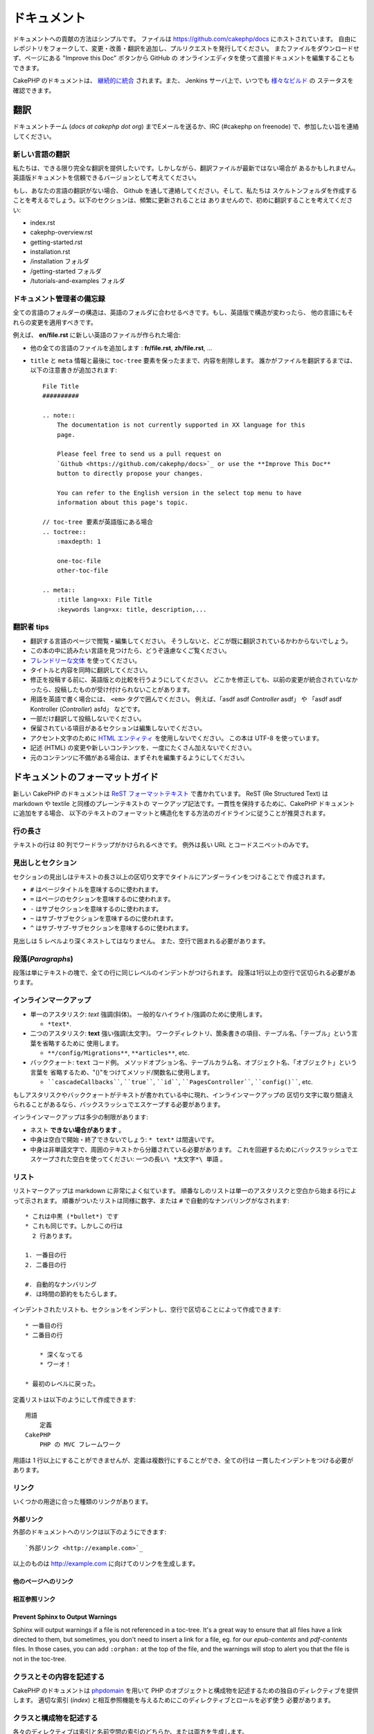 ドキュメント
############

ドキュメントへの貢献の方法はシンプルです。
ファイルは https://github.com/cakephp/docs にホストされています。
自由にレポジトリをフォークして、変更・改善・翻訳を追加し、プルリクエストを発行してください。
またファイルをダウンロードせず、ページにある "Improve this Doc" ボタンから GitHub の
オンラインエディタを使って直接ドキュメントを編集することもできます。

CakePHP のドキュメントは、
`継続的に統合 <http://en.wikipedia.org/wiki/Continuous_integration>`_
されます。また、 Jenkins サーバ上で、いつでも `様々なビルド  <http://ci.cakephp.org>`_ の
ステータスを確認できます。

翻訳
====

ドキュメントチーム (*docs at cakephp dot org*) までEメールを送るか、IRC
(#cakephp on freenode) で、参加したい旨を連絡してください。

新しい言語の翻訳
------------------

私たちは、できる限り完全な翻訳を提供したいです。しかしながら、翻訳ファイルが最新ではない場合が
あるかもしれません。英語版ドキュメントを信頼できるバージョンとして考えてください。

もし、あなたの言語の翻訳がない場合、 Github を通して連絡してください。そして、私たちは
スケルトンフォルダを作成することを考えるでしょう。以下のセクションは、頻繁に更新されることは
ありませんので、初めに翻訳することを考えてください:

- index.rst
- cakephp-overview.rst
- getting-started.rst
- installation.rst
- /installation フォルダ
- /getting-started フォルダ
- /tutorials-and-examples フォルダ

ドキュメント管理者の備忘録
---------------------------

全ての言語のフォルダーの構造は、英語のフォルダに合わせるべきです。もし、英語版で構造が変わったら、
他の言語にもそれらの変更を適用すべきです。

例えば、 **en/file.rst** に新しい英語のファイルが作られた場合:

- 他の全ての言語のファイルを追加します : **fr/file.rst**, **zh/file.rst**, ...
- ``title`` と ``meta`` 情報と最後に ``toc-tree`` 要素を保ったままで、内容を削除します。
  誰かがファイルを翻訳するまでは、以下の注意書きが追加されます::

    File Title
    ##########

    .. note::
        The documentation is not currently supported in XX language for this
        page.

        Please feel free to send us a pull request on
        `Github <https://github.com/cakephp/docs>`_ or use the **Improve This Doc**
        button to directly propose your changes.

        You can refer to the English version in the select top menu to have
        information about this page's topic.

    // toc-tree 要素が英語版にある場合
    .. toctree::
        :maxdepth: 1

        one-toc-file
        other-toc-file

    .. meta::
        :title lang=xx: File Title
        :keywords lang=xx: title, description,...


翻訳者 tips
------------

- 翻訳する言語のページで閲覧・編集してください。
  そうしないと、どこが既に翻訳されているかわからないでしょう。
- この本の中に読みたい言語を見つけたら、どうぞ遠慮なくご覧ください。
- `フレンドリーな文体 <http://en.wikipedia.org/wiki/Register_(linguistics)>`_ を使ってください。
- タイトルと内容を同時に翻訳してください。
- 修正を投稿する前に、英語版との比較を行うようにしてください。
  どこかを修正しても、以前の変更が統合されていなかったら、投稿したものが受け付けられないことがあります。
- 用語を英語で書く場合には、 ``<em>`` タグで囲んでください。
  例えば、「asdf asdf *Controller* asdf」 や 「asdf asdf Kontroller (*Controller*) asfd」 などです。
- 一部だけ翻訳して投稿しないでください。
- 保留されている項目があるセクションは編集しないでください。
- アクセント文字のために
  `HTML エンティティ <http://en.wikipedia.org/wiki/List_of_XML_and_HTML_character_entity_references>`_
  を使用しないでください。
  この本は UTF-8 を使っています。
- 記述 (HTML) の変更や新しいコンテンツを、一度にたくさん加えないでください。
- 元のコンテンツに不備がある場合は、まずそれを編集するようにしてください。

ドキュメントのフォーマットガイド
================================

新しい CakePHP のドキュメントは
`ReST フォーマットテキスト <http://en.wikipedia.org/wiki/ReStructuredText>`_
で書かれています。
ReST (Re Structured Text) は markdown や textile と同様のプレーンテキストの
マークアップ記法です。一貫性を保持するために、CakePHP ドキュメントに追加をする場合、
以下のテキストのフォーマットと構造化をする方法のガイドラインに従うことが推奨されます。

行の長さ
--------

テキストの行は 80 列でワードラップがかけられるべきです。
例外は長い URL とコードスニペットのみです。

見出しとセクション
------------------

セクションの見出しはテキストの長さ以上の区切り文字でタイトルにアンダーラインをつけることで
作成されます。

- ``#`` はページタイトルを意味するのに使われます。
- ``=`` はページのセクションを意味するのに使われます。
- ``-`` はサブセクションを意味するのに使われます。
- ``~`` はサブ-サブセクションを意味するのに使われます。
- ``^`` はサブ-サブ-サブセクションを意味するのに使われます。

見出しは 5 レベルより深くネストしてはなりません。
また、空行で囲まれる必要があります。

段落(*Paragraphs*)
------------------

段落は単にテキストの塊で、全ての行に同じレベルのインデントがつけられます。
段落は1行以上の空行で区切られる必要があります。

インラインマークアップ
----------------------

* 単一のアスタリスク: *text* 強調(斜体)。
  一般的なハイライト/強調のために使用します。

  * ``*text*``.

* 二つのアスタリスク: **text** 強い強調(太文字)。
  ワークディレクトリ、箇条書きの項目、テーブル名、「テーブル」という言葉を省略するために
  使用します。

  * ``**/config/Migrations**``, ``**articles**``, etc.

* バッククォート: ``text`` コード例。
  メソッドオプション名、テーブルカラム名、オブジェクト名、「オブジェクト」という言葉を
  省略するため、"()"をつけてメソッド/関数名に使用します。

  * ````cascadeCallbacks````, ````true````, ````id````,
    ````PagesController````, ````config()````, etc.

もしアスタリスクやバッククォートがテキストが書かれている中に現れ、インラインマークアップの
区切り文字に取り間違えられることがあるなら、バックスラッシュでエスケープする必要があります。

インラインマークアップは多少の制限があります:

* ネスト **できない場合があります** 。
* 中身は空白で開始・終了できないでしょう: ``* text*`` は間違いです。
* 中身は非単語文字で、周囲のテキストから分離されている必要があります。
  これを回避するためにバックスラッシュでエスケープされた空白を使ってください:
  ``一つの長い\ *太文字*\ 単語`` 。

リスト
------

リストマークアップは markdown に非常によく似ています。
順番なしのリストは単一のアスタリスクと空白から始まる行によって示されます。
順番がついたリストは同様に数字、または ``#`` で自動的なナンバリングがなされます::

    * これは中黒 (*bullet*) です
    * これも同じです。しかしこの行は
      2 行あります。

    1. 一番目の行
    2. 二番目の行

    #. 自動的なナンバリング
    #. は時間の節約をもたらします。

インデントされたリストも、セクションをインデントし、空行で区切ることによって作成できます::

    * 一番目の行
    * 二番目の行

        * 深くなってる
        * ワーオ！

    * 最初のレベルに戻った。

定義リストは以下のようにして作成できます::

    用語
        定義
    CakePHP
        PHP の MVC フレームワーク

用語は 1 行以上にすることができませんが、定義は複数行にすることができ、全ての行は
一貫したインデントをつける必要があります。

リンク
------

いくつかの用途に合った種類のリンクがあります。

外部リンク
~~~~~~~~~~

外部のドキュメントへのリンクは以下のようにできます::

    `外部リンク <http://example.com>`_

以上のものは http://example.com に向けてのリンクを生成します。

他のページへのリンク
~~~~~~~~~~~~~~~~~~~~

.. rst:role:: doc

    ドキュメントの他のページへ ``:doc:`` ロール (*role*) を使ってリンクします。
    指定するドキュメントへ絶対パスまたは相対パス参照を用いてリンクできます。
    ``.rst`` 拡張子は省く必要があります。
    例えば、 ``:doc:`form``` が ``core-helpers/html`` に現れたとすると、
    リンクは ``core-helpers/form`` を参照します。
    もし参照が ``:doc:`/core-helpers``` であったら、どこで使われるかに関わらず、
    常に ``/core-helpers`` を参照します。

相互参照リンク
~~~~~~~~~~~~~~

.. rst:role:: ref

    ``:ref:`` ロールを使って任意のドキュメントに任意のタイトルを相互参照することができます。
    リンクのラベルはドキュメント全体に渡って一意のものに向けられる必要があります。
    クラスのメソッドのラベルを作る時は、リンクのラベルのフォーマットとして ``class-method`` を
    使うのがベストです。

    ラベルの最も一般的な使い方は上記のタイトルです。例::

        .. _ラベル名:

        セクションの見出し
        ------------------

        続きの内容..

    他の場所で、 ``:ref:`ラベル名``` を用いて上記のセクションを参照することができます。
    リンクのテキストはリンクの先にあるタイトルになります。また、
    ``:ref:`リンクテキスト <ラベル名>``` として自由にリンクのテキストを指定することができます。

Prevent Sphinx to Output Warnings
~~~~~~~~~~~~~~~~~~~~~~~~~~~~~~~~~

Sphinx will output warnings if a file is not referenced in a toc-tree. It's
a great way to ensure that all files have a link directed to them, but
sometimes, you don't need to insert a link for a file, eg. for our
`epub-contents` and `pdf-contents` files. In those cases, you can add
``:orphan:`` at the top of the file, and the warnings will stop to alert you
that the file is not in the toc-tree.

クラスとその内容を記述する
--------------------------

CakePHP のドキュメントは `phpdomain
<http://pypi.python.org/pypi/sphinxcontrib-phpdomain>`_
を用いて PHP のオブジェクトと構成物を記述するための独自のディレクティブを提供します。
適切な索引 (*index*) と相互参照機能を与えるためにこのディレクティブとロールを必ず使う
必要があります。

クラスと構成物を記述する
------------------------

各々のディレクティブは索引と名前空間の索引のどちらか、または両方を生成します。

.. rst:directive:: .. php:global:: name

   このディレクティブは新規の PHP のグローバル変数を定義します。

.. rst:directive:: .. php:function:: name(signature)

   クラスに属さない新規のグローバル関数を定義します。

.. rst:directive:: .. php:const:: name

   このディレクティブは新規の定数を定義します。
   これを class ディレクティブの中でネストして使うことにより、クラス定数を作成することもできます。

.. rst:directive:: .. php:exception:: name

   このディレクティブは現在の名前空間内で新規の例外 (*Exception*) を定義します。
   コンストラクタの引数を含める書き方もできます。

.. rst:directive:: .. php:class:: name

   クラスを記述します。
   クラスに属するメソッド、属性、定数はこのディレクティブの本文の中にある必要があります::

        .. php:class:: MyClass

            クラスの説明

           .. php:method:: method($argument)

           メソッドの説明


   属性、メソッド、定数はネストする必要はありません。
   これらは単にクラス定義の後につけることができます::

        .. php:class:: MyClass

            クラスについての文

        .. php:method:: methodName()

            メソッドについての文


   .. seealso:: :rst:dir:`php:method`, :rst:dir:`php:attr`, :rst:dir:`php:const`

.. rst:directive:: .. php:method:: name(signature)

   クラスのメソッドと、その引数、返り値、例外を記述します::

        .. php:method:: instanceMethod($one, $two)

            :param string $one: 第一引数。
            :param string $two: 第二引数。
            :returns: なんらかの配列。
            :throws: InvalidArgumentException

           これはインスタンスメソッドです。

.. rst:directive:: .. php:staticmethod:: ClassName::methodName(signature)

    静的なメソッド、その引数、返り値、例外を記述します。
    オプションは :rst:dir:`php:method` を見てください。

.. rst:directive:: .. php:attr:: name

   クラスのプロパティ・属性を記述します。

Prevent Sphinx to Output Warnings
~~~~~~~~~~~~~~~~~~~~~~~~~~~~~~~~~

Sphinx will output warnings if a function is referenced in multiple files. It's
a great way to ensure that you did not add a function two times, but
sometimes, you actually want to write a function in two or more files, eg.
`debug object` is referenced in `/development/debugging` and in
`/core-libraries/global-constants-and-functions`. In this case, you can add
``:noindex:`` under the function debug, and the warnings will stop to alert you::

    .. php:function:: debug(mixed $var, boolean $showHtml = null, $showFrom = true)
        :noindex:

相互参照
~~~~~~~~

以下のロールは PHP のオブジェクトを参照し、適合するディレクティブがあればリンクが生成されます:

.. rst:role:: php:func

   PHPの関数を参照します。

.. rst:role:: php:global

   ``$`` 接頭辞を持つグローバル変数を参照します。

.. rst:role:: php:const

   グローバル定数、またはクラス定数のどちらかを参照します。
   クラス定数はそのクラスが先に付けられる必要があります::

        DateTimeは :php:const:`DateTime::ATOM` 定数を持ちます。

.. rst:role:: php:class

   名前でクラスを参照します::

     :php:class:`ClassName`

.. rst:role:: php:meth

   クラスのメソッドを参照します。
   このロールは両方の種類のメソッドをサポートします::

     :php:meth:`DateTime::setDate`
     :php:meth:`Classname::staticMethod`

.. rst:role:: php:attr

   オブジェクトの属性を参照します::

      :php:attr:`ClassName::$propertyName`

.. rst:role:: php:exc

   例外を参照します。


ソースコード
------------

段落の終わりの ``::`` を用いて、リテラルコードブロックを生成します。
リテラルブロックはインデントされる必要があり、各段落のように単一の行で区切られる必要があります::

    これは段落です::

        while ($i--) {
            doStuff()
        }

    これは普通のテキストの再開です。

リテラルテキストは変更やフォーマットがされず、1レベル分のインデントが削除されたものが残ります。


注意と警告
----------

重要なヒント、特別な注記、潜在的な危険を読者に知らせるためにしたいことがしばしばあります。
sphinx の警告 (*Admonitions*) は、まさにそのために使われます。
警告には 5 つの種類があります。

* ``.. tip::`` tip は面白い情報や重要な情報を文書化、または再反復するために使用されています。
  ディレクティブの内容は完結した文章で書かれ、また全ての適切な句読点を含める必要があります。
* ``.. note::`` note は情報の特に重要なもののひとつを文書化するために使用されています。
  ディレクティブの内容は完結した文章で書かれ、また全ての適切な句読点を含める必要があります。
* ``.. warning::`` warning は潜在的な障害、またはセキュリティに関する情報を文書化するために使用されています。
  ディレクティブの内容は完結した文章で書かれ、また全ての適切な句読点を含める必要があります。
* ``.. versionadded:: X.Y.Z`` "version added" 警告は、上記の機能が
  ``X.Y.Z`` バージョンで追加された新しい機能であることを示すために使用されます。
* ``.. deprecated:: X.Y.Z`` "version added" 警告の反対で、"deprecated" 警告は、
  ``X.Y.Z`` バージョンから非推奨になった機能の告知のために使用されます。

全ての警告は同じようになります::

    .. note::

        インデントされ空の行に挟まれます。
        段落と一緒です。

    この文はnoteの一部ではありません。

サンプル
~~~~~~~~

.. tip::

    これは忘れがちで役に立つ一言です。

.. note::

    ここに注意を払う必要があります。

.. warning::

    危険に晒されるかもしれません。

.. versionadded:: 2.6.3

    バージョン 2.6.3 で素晴らしい機能が追加されました。

.. deprecated:: 2.6.3

    バージョン 2.6.3 で古い機能は非推奨になりました。


.. meta::
    :title lang=ja: Documentation
    :keywords lang=ja: partial translations,translation efforts,html entities,text markup,asfd,asdf,structured text,english content,markdown,formatted text,dot org,repo,consistency,translator,freenode,textile,improvements,syntax,cakephp,submission
